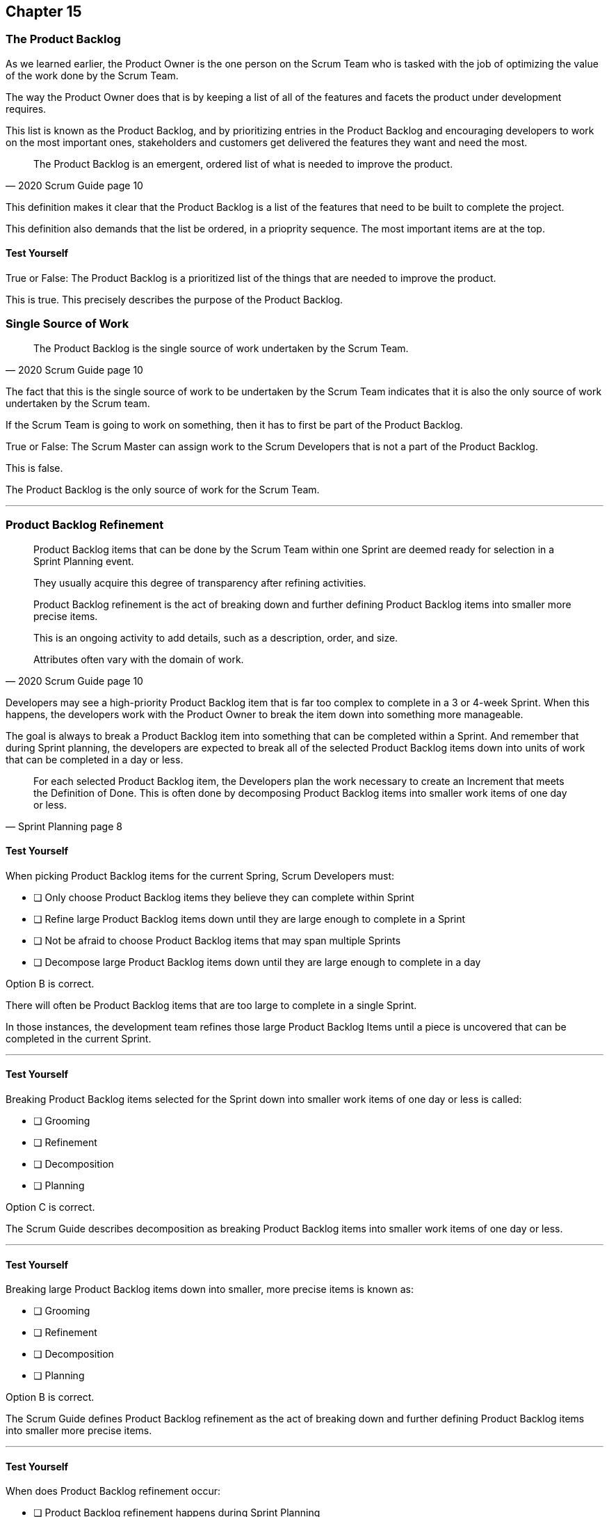 :pdf-theme: some-theme.yml

== Chapter 15
=== The Product Backlog

As we learned earlier, the Product Owner is the one person on the Scrum Team who is tasked with the job of optimizing the value of the work done by the Scrum Team.

The way the Product Owner does that is by keeping a list of all of the features and facets the product under development requires.

This list is known as the Product Backlog, and by prioritizing entries in the Product Backlog and encouraging developers to work on the most important ones, stakeholders and customers get delivered the features they want and need the most.


[quote, 2020 Scrum Guide page 10]
____
The Product Backlog is an emergent, ordered list of what is needed to improve the product. 
____


This definition makes it clear that the Product Backlog is a list of the features that need to be built to complete the project.

This definition also demands that the list be ordered, in a prioprity sequence. The most important items are at the top.

==== Test Yourself

****
True or False: The Product Backlog is a prioritized list of the things that are needed to improve the product.

****

This is true. This precisely describes the purpose of the Product Backlog.


=== Single Source of Work

[quote, 2020 Scrum Guide page 10]
____

The Product Backlog is the single source of work undertaken by the Scrum Team.
____

The fact that this is the single source of work to be undertaken by the Scrum Team indicates that it is also the only source of work undertaken by the Scrum team.

If the Scrum Team is going to work on something, then it has to first be part of the Product Backlog.

****
True or False: The Scrum Master can assign work to the Scrum Developers that is not a part of the Product Backlog.

****

This is false.

The Product Backlog is the only source of work for the Scrum Team.

'''


=== Product Backlog Refinement

[quote, 2020 Scrum Guide page 10]
____

Product Backlog items that can be done by the Scrum Team within one Sprint are deemed ready for selection in a Sprint Planning event. 

They usually acquire this degree of transparency after refining activities. 

Product Backlog refinement is the act of breaking down and further defining Product Backlog items into smaller more precise items. 

This is an ongoing activity to add details, such as a description, order, and size. 

Attributes often vary with the domain of work.
____

Developers may see a high-priority Product Backlog item that is far too complex to complete in a 3 or 4-week Sprint. When this happens, the developers work with the Product Owner to break the item down into something more manageable.

The goal is always to break a Product Backlog item into something that can be completed within a Sprint. And remember that during Sprint planning, the developers are expected to break all of the selected Product Backlog items down into units of work that can be completed in a day or less.

[quote, Sprint Planning page 8]
____
For each selected Product Backlog item, the Developers plan the work necessary to create an Increment that meets the Definition of Done. 
This is often done by decomposing Product Backlog items into smaller work items of one day or less.
____


==== Test Yourself

****
When picking Product Backlog items for the current Spring, Scrum Developers must:

* [ ] Only choose Product Backlog items they believe they can complete within Sprint
* [ ] Refine large Product Backlog items down until they are large enough to complete in a Sprint
* [ ] Not be afraid to choose Product Backlog items that may span multiple Sprints
* [ ] Decompose large Product Backlog items down until they are large enough to complete in a day

****

Option B is correct.

There will often be Product Backlog items that are too large to complete in a single Sprint.

In those instances, the development team refines those large Product Backlog Items until a piece is uncovered that can be completed in the current Sprint.

'''

==== Test Yourself

****
Breaking Product Backlog items selected for the Sprint down into smaller work items of one day or less is called:

* [ ] Grooming
* [ ] Refinement
* [ ] Decomposition
* [ ] Planning

****

Option C is correct.

The Scrum Guide describes decomposition as breaking Product Backlog items into smaller work items of one day or less.

'''

==== Test Yourself

****
Breaking large Product Backlog items down into smaller, more precise items is known as:

* [ ] Grooming
* [ ] Refinement
* [ ] Decomposition
* [ ] Planning

****

Option B is correct.

The Scrum Guide defines Product Backlog refinement as the act of breaking down and further defining Product Backlog items into smaller more precise items.

'''

==== Test Yourself

****
When does Product Backlog refinement occur:

* [ ] Product Backlog refinement happens during Sprint Planning
* [ ] Product Backlog refinement happens during the Sprint Retrospective
* [ ] Product Backlog refinement happens during the Daily Scrum
* [ ] Product Backlog refinement ongoing activity that happens throughout the Sprint

****

Option D is correct.

The Scrum Guide has very few rules about what should happen and when.

If a Product Backlog item needs more details, refined, decomposed, or anything else, then just do it!

When work needs to be done, don't wait for an official Scrum event to do it. Just get the work done!

'''

==== Test Yourself

****
The developers are not happy with how the Sprint framework has been implemented. When is the best time to discuss this?

* [ ] During the Sprint Review
* [ ] During the Daily Scrum
* [ ] During the Sprint Planning
* [ ] During the Sprint Retrospective

****

Option D is correct.

Discussions about how things are working, how various processes are being implemented, and even discussions about how to do Scrum better should happen during the Sprint Retrospective.

'''

=== Estimation and Sizing

[quote, 2020 Scrum Guide page 10]
____

The Developers who will be doing the work are responsible for the sizing. 

The Product Owner may influence the Developers by helping them understand and select trade-offs.
____

This point keeps coming up and up again in the Scrum Guide, and you can expect it to come up again and again on the certification exam.

Only the developers know what it takes to accomplish a given piece of work. Only the developer can size up Product Backlog Items and estimate how much time a given feature will take.


==== Test Yourself

****
Who is responsible for estimating how many Product Backlog Items can be completed in a Sprint?

* [ ] The Product Owner
* [ ] The Scrum Master
* [ ] The Scrum developers
* [ ] The stakeholders

****

Option C is correct.

The developers are the experts. Only the developers know how long it will take to complete a Product Backlog item.

'''

==== Test Yourself

****
True or false: Taking into account upcoming vacation time is more empirical than estimating productivity based on burndown charts.

****

This is true.

Burndown charts and velocity calculations are great, but they are not a replacement for actual knowledge and real-world experience.

'''


=== Commitment: Product Goal

[quote, 2020 Scrum Guide page 11]
____

The Product Goal describes the future state of the product which can serve as a target for the Scrum Team to plan against.
____

Every arrow needs a target.

As the Scrum Team works to build the product, they need to know what the product is that they're building. The Product Goal serves this purpose.


****
True or false: The Product Goal represents the current state of the project?
****

This is false.

The Product Goal represents the future state of the project.

'''

=== Product Goal and the Product Backlog

[quote, 2020 Scrum Guide page 11]
____

The Product Goal is in the Product Backlog.

The rest of the Product Backlog emerges to define "what" will fulfill the Product Goal.
____


This line, "the Product Goal is in the Product Backlog", actually confuses me.

The Product Backlog is an ordered list of what is needed to improve the product. That's what it says on page 10 of the Scrum Guide.

[quote, 2020 Product Backlog Definition page 10]
____

The Product Backlog is an emergent, ordered list of what is needed to improve the product.
____

So does this statement mean the Product Goal is one of the items on the list?


****
The Product Backlog has many items that have never been assessed and likely won't be worked on within the next year.
What should the Product Owner do to clean up the Product Backlog?

* [ ] Create a second Product Backlog and moved these items there
* [ ] Delete the old items from the Product Backlog
* [ ] Prioritize these Product Backlog items so the developers complete them
* [ ] Leave the Product Backlog items in the Product Backlog as they are

****

Option D is correct.

The Product Backlog contains everything needed to create the product and achieve the Product Goal.

If a Product Backlog item contributes to the completion of the Product Goal, then it must be in the Product Backlog.

'''

=== Value Delivery

[quote, 2020 Product Backlog Definition page 11]
____

A product is a vehicle to deliver value. 

A product has:

- a clear boundary, 
- known stakeholders, 
- well-defined users or customers. 

A product could be a service, a physical product, or something more abstract.
____

The people behind the Scrum Guide have worked hard to get people out of the mindset that Scrum is just for software development.

This section further emphasizes the point that Scrum can be used to develop more than just software.

==== Test Yourself!

****
During the Sprint, the product being built has:

* [ ] An approved budget
* [ ] Known stakeholders
* [ ] Well-defined users
* [ ] Has unclear boundaries

****

Options B and C are correct.

The Scrum Guide does not say anything about the topic of budgets, so option A is correct.

Option D is incorrect because the Scrum Guide insists that the product being built has clear boundaries.

'''


=== Only Objective

[quote, 2020 Product Backlog Definition page 11]
____
The Product Goal is the long-term objective for the Scrum Team. 

They must fulfill (or abandon) one objective before taking on the next.
____

According to the Scrum Guide, a Scrum Team can only work on one project at a time. They can't have their efforts split between two separate projects.

It's noteworthy that that doesn't mean an individual Developer or Scrum Master can't be on multiple teams at the same time.

I've quite often seen UI designers who have only a small part to play on a set of active projects be part of multiple Scrum Teams at the same time, and it's also very common for Scrum Masters to be on three or four different teams at a time. There is no rule against an individual being on multiple teams with separate objectives, but a single Scrum Team can only have one objective in mind.

==== Test Yourself!

****
The Product Owner believes the Scrum Team has enough capacity to work on two separate projects concurrently. How do you, as the Scrum Master, advise the Product Owner to go forward with this plan?

* [ ] Double the timebox for all Scrum events
* [ ] Create a second Product Backlog for the new project
* [ ] Add features for the new Project into the current Product Backlog
* [ ] Inform the Product Owner that a Scrum team can only work on one product at a time

****

Option D is correct.

A Scrum Team must fulfill or abandoned one objective before taking on the next.

'''
